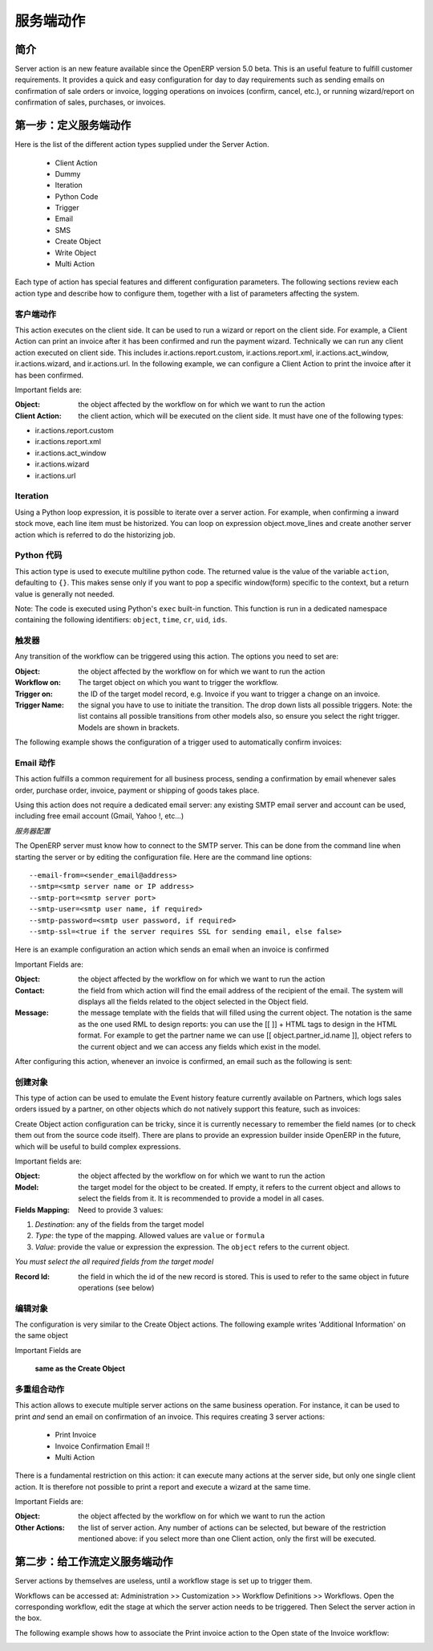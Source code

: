 .. i18n: =============
.. i18n: Server Action
.. i18n: =============
..

=============
服务端动作
=============

.. i18n: Introduction
.. i18n: ------------
..

简介
------------

.. i18n: Server action is an new feature available since the OpenERP
.. i18n: version 5.0 beta. This is an useful feature to fulfill customer
.. i18n: requirements. It provides a quick and easy configuration for day to
.. i18n: day requirements such as sending emails on confirmation of sale
.. i18n: orders or invoice, logging operations on invoices (confirm, cancel,
.. i18n: etc.), or running wizard/report on confirmation of sales, purchases,
.. i18n: or invoices.
..

Server action is an new feature available since the OpenERP
version 5.0 beta. This is an useful feature to fulfill customer
requirements. It provides a quick and easy configuration for day to
day requirements such as sending emails on confirmation of sale
orders or invoice, logging operations on invoices (confirm, cancel,
etc.), or running wizard/report on confirmation of sales, purchases,
or invoices.

.. i18n: Step 1: Definition of Server Action 
.. i18n: -----------------------------------
..

第一步：定义服务端动作
-----------------------------------

.. i18n: Here is the list of the different action types supplied under the Server Action.
..

Here is the list of the different action types supplied under the Server Action.

.. i18n:        * Client Action
.. i18n:        * Dummy
.. i18n:        * Iteration
.. i18n:        * Python Code
.. i18n:        * Trigger
.. i18n:        * Email
.. i18n:        * SMS
.. i18n:        * Create Object
.. i18n:        * Write Object
.. i18n:        * Multi Action
..

       * Client Action
       * Dummy
       * Iteration
       * Python Code
       * Trigger
       * Email
       * SMS
       * Create Object
       * Write Object
       * Multi Action

.. i18n: Each type of action has special features and different configuration
.. i18n: parameters. The following sections review each action type and
.. i18n: describe how to configure them, together with a list of parameters affecting the system.
..

Each type of action has special features and different configuration
parameters. The following sections review each action type and
describe how to configure them, together with a list of parameters affecting the system.

.. i18n: .. _client-action:
.. i18n: 
.. i18n: Client Action
.. i18n: ~~~~~~~~~~~~~
..

.. _client-action:

客户端动作
~~~~~~~~~~~~~

.. i18n: This action executes on the client side. It can be used to run a
.. i18n: wizard or report on the client side. For example, a Client Action can
.. i18n: print an invoice after it has been confirmed and run the payment wizard. Technically we
.. i18n: can run any client action executed on client side. This includes ir.actions.report.custom,
.. i18n: ir.actions.report.xml, ir.actions.act_window, ir.actions.wizard, and
.. i18n: ir.actions.url. In the following example, we can configure a
.. i18n: Client Action to print the invoice after it has been confirmed.
..

This action executes on the client side. It can be used to run a
wizard or report on the client side. For example, a Client Action can
print an invoice after it has been confirmed and run the payment wizard. Technically we
can run any client action executed on client side. This includes ir.actions.report.custom,
ir.actions.report.xml, ir.actions.act_window, ir.actions.wizard, and
ir.actions.url. In the following example, we can configure a
Client Action to print the invoice after it has been confirmed.

.. i18n: .. image:: images/client_action.png
..

.. image:: images/client_action.png

.. i18n: Important fields are:
..

Important fields are:

.. i18n: :Object: the object affected by the workflow on for which we want to
.. i18n:          run the action
.. i18n: :Client Action: the client action, which will be executed on the
.. i18n:                 client side. It must have one of the following types:
..

:Object: the object affected by the workflow on for which we want to
         run the action
:Client Action: the client action, which will be executed on the
                client side. It must have one of the following types:

.. i18n: * ir.actions.report.custom
.. i18n: * ir.actions.report.xml
.. i18n: * ir.actions.act_window
.. i18n: * ir.actions.wizard
.. i18n: * ir.actions.url
..

* ir.actions.report.custom
* ir.actions.report.xml
* ir.actions.act_window
* ir.actions.wizard
* ir.actions.url

.. i18n: Iteration
.. i18n: ~~~~~~~~~
..

Iteration
~~~~~~~~~

.. i18n: Using a Python loop expression, it is possible to iterate over a
.. i18n: server action.  For example, when confirming a inward stock move, each
.. i18n: line item must be historized. You can loop on expression object.move_lines and create another server action which is referred to do the historizing job.
..

Using a Python loop expression, it is possible to iterate over a
server action.  For example, when confirming a inward stock move, each
line item must be historized. You can loop on expression object.move_lines and create another server action which is referred to do the historizing job.

.. i18n: Python Code
.. i18n: ~~~~~~~~~~~
..

Python 代码
~~~~~~~~~~~

.. i18n: This action type is used to execute multiline python code. The
.. i18n: returned value is the value of the variable ``action``, defaulting to
.. i18n: ``{}``. This makes sense only if you want to pop a specific
.. i18n: window(form) specific to the context, but a return value is generally
.. i18n: not needed.
..

This action type is used to execute multiline python code. The
returned value is the value of the variable ``action``, defaulting to
``{}``. This makes sense only if you want to pop a specific
window(form) specific to the context, but a return value is generally
not needed.

.. i18n: Note: The code is executed using Python's ``exec`` built-in
.. i18n: function. This function is run in a dedicated namespace containing the
.. i18n: following identifiers: ``object``, ``time``, ``cr``, ``uid``, ``ids``.
..

Note: The code is executed using Python's ``exec`` built-in
function. This function is run in a dedicated namespace containing the
following identifiers: ``object``, ``time``, ``cr``, ``uid``, ``ids``.

.. i18n: Trigger
.. i18n: ~~~~~~~~
..

触发器
~~~~~~~~

.. i18n: Any transition of the workflow can be triggered using this action. The
.. i18n: options you need to set are:
..

Any transition of the workflow can be triggered using this action. The
options you need to set are:

.. i18n: :Object: the object affected by the workflow on for which we want to
.. i18n:          run the action
.. i18n: :Workflow on: The target object on which you want to trigger the
.. i18n:                  workflow.
.. i18n: :Trigger on: the ID of the target model record, e.g. Invoice if you want to trigger a change on an invoice. 
.. i18n: :Trigger Name: the signal you have to use to initiate the
.. i18n:                transition. The drop down lists all possible
.. i18n:                triggers. Note: the list contains all possible
.. i18n:                transitions from other models also, so ensure you
.. i18n:                select the right trigger. Models are shown in brackets. 
..

:Object: the object affected by the workflow on for which we want to
         run the action
:Workflow on: The target object on which you want to trigger the
                 workflow.
:Trigger on: the ID of the target model record, e.g. Invoice if you want to trigger a change on an invoice. 
:Trigger Name: the signal you have to use to initiate the
               transition. The drop down lists all possible
               triggers. Note: the list contains all possible
               transitions from other models also, so ensure you
               select the right trigger. Models are shown in brackets. 

.. i18n: The following example shows the configuration of a trigger used to
.. i18n: automatically confirm invoices:
..

The following example shows the configuration of a trigger used to
automatically confirm invoices:

.. i18n: .. image:: images/trigger_action.png
..

.. image:: images/trigger_action.png

.. i18n: Email Action
.. i18n: ~~~~~~~~~~~~~
..

Email 动作
~~~~~~~~~~~~~

.. i18n: This action fulfills a  common requirement for all business process, sending a confirmation by email
.. i18n: whenever sales order, purchase order, invoice, payment or shipping of
.. i18n: goods takes place. 
..

This action fulfills a  common requirement for all business process, sending a confirmation by email
whenever sales order, purchase order, invoice, payment or shipping of
goods takes place. 

.. i18n: Using this action does not require a dedicated email
.. i18n: server: any existing SMTP email server and account can be used,
.. i18n: including free email account (Gmail, Yahoo !, etc...)
..

Using this action does not require a dedicated email
server: any existing SMTP email server and account can be used,
including free email account (Gmail, Yahoo !, etc...)

.. i18n: *Server Configuration*
..

*服务器配置*

.. i18n: The OpenERP server must know how to connect to the SMTP server. This
.. i18n: can be done from the command line when starting the server or by
.. i18n: editing the configuration file. Here are the command line options:
..

The OpenERP server must know how to connect to the SMTP server. This
can be done from the command line when starting the server or by
editing the configuration file. Here are the command line options:

.. i18n: ::
.. i18n: 
.. i18n:   --email-from=<sender_email@address>
.. i18n:   --smtp=<smtp server name or IP address>
.. i18n:   --smtp-port=<smtp server port>
.. i18n:   --smtp-user=<smtp user name, if required>
.. i18n:   --smtp-password=<smtp user password, if required>
.. i18n:   --smtp-ssl=<true if the server requires SSL for sending email, else false>
..

::

  --email-from=<sender_email@address>
  --smtp=<smtp server name or IP address>
  --smtp-port=<smtp server port>
  --smtp-user=<smtp user name, if required>
  --smtp-password=<smtp user password, if required>
  --smtp-ssl=<true if the server requires SSL for sending email, else false>

.. i18n: .. **
..

.. **

.. i18n: Here is an example configuration an action which sends an email when
.. i18n: an invoice is confirmed
..

Here is an example configuration an action which sends an email when
an invoice is confirmed

.. i18n: .. image:: images/email_action.png
..

.. image:: images/email_action.png

.. i18n: Important Fields are:
..

Important Fields are:

.. i18n: :Object: the object affected by the workflow on for which we want to
.. i18n:          run the action
.. i18n: :Contact: the field from which action will find the email address of
.. i18n:           the recipient of the email. The system will displays all the
.. i18n:           fields related to the object selected in the Object field. 
.. i18n: :Message: the message template with the fields that will filled using
.. i18n:           the current object. The notation is the same as the one used
.. i18n:           RML to design reports: you can use the [[ ]] + HTML tags to
.. i18n:           design in the HTML format. For example to get the partner
.. i18n:           name we can use [[ object.partner_id.name ]], object refers
.. i18n:           to the current object and we can access any fields which
.. i18n:           exist in the model.
..

:Object: the object affected by the workflow on for which we want to
         run the action
:Contact: the field from which action will find the email address of
          the recipient of the email. The system will displays all the
          fields related to the object selected in the Object field. 
:Message: the message template with the fields that will filled using
          the current object. The notation is the same as the one used
          RML to design reports: you can use the [[ ]] + HTML tags to
          design in the HTML format. For example to get the partner
          name we can use [[ object.partner_id.name ]], object refers
          to the current object and we can access any fields which
          exist in the model.

.. i18n: After configuring this action, whenever an invoice is confirmed, an
.. i18n: email such as the following is sent:
..

After configuring this action, whenever an invoice is confirmed, an
email such as the following is sent:

.. i18n: .. image:: images/email_confirm.png
..

.. image:: images/email_confirm.png

.. i18n: Create Object
.. i18n: ~~~~~~~~~~~~~
..

创建对象
~~~~~~~~~~~~~

.. i18n: This type of action can be used to emulate the Event history feature currently
.. i18n: available on Partners, which logs sales orders issued by a partner, on
.. i18n: other objects which do not natively support this feature, such as
.. i18n: invoices:
..

This type of action can be used to emulate the Event history feature currently
available on Partners, which logs sales orders issued by a partner, on
other objects which do not natively support this feature, such as
invoices:

.. i18n: .. image:: images/create_object.png
..

.. image:: images/create_object.png

.. i18n: Create Object action configuration can be tricky, since it is
.. i18n: currently necessary to remember the field names (or to check them out
.. i18n: from the source code itself). There are plans to provide an
.. i18n: expression builder inside OpenERP in the future, which will be useful
.. i18n: to build complex expressions.
..

Create Object action configuration can be tricky, since it is
currently necessary to remember the field names (or to check them out
from the source code itself). There are plans to provide an
expression builder inside OpenERP in the future, which will be useful
to build complex expressions.

.. i18n: Important fields are:
..

Important fields are:

.. i18n: :Object: the object affected by the workflow on for which we want to
.. i18n:          run the action
.. i18n: :Model: the target model for the object to be created. If empty, it
.. i18n:         refers to the current object and allows to select the fields
.. i18n:         from it. It is recommended to provide a model in all cases. 
.. i18n: :Fields Mapping: Need to provide 3 values:
..

:Object: the object affected by the workflow on for which we want to
         run the action
:Model: the target model for the object to be created. If empty, it
        refers to the current object and allows to select the fields
        from it. It is recommended to provide a model in all cases. 
:Fields Mapping: Need to provide 3 values:

.. i18n: 1. *Destination*: any of the fields from the target model
.. i18n: 2. *Type*: the type of the mapping. Allowed values are ``value`` or ``formula``
.. i18n: 3. *Value*: provide the value or expression the expression. The
.. i18n:    ``object`` refers to the current object.
..

1. *Destination*: any of the fields from the target model
2. *Type*: the type of the mapping. Allowed values are ``value`` or ``formula``
3. *Value*: provide the value or expression the expression. The
   ``object`` refers to the current object.

.. i18n: *You must select the all required fields from the target model*
..

*You must select the all required fields from the target model*

.. i18n: :Record Id: the field in which the  id of the new record is
.. i18n:             stored. This is used to refer to the same object in future
.. i18n:             operations (see below)
..

:Record Id: the field in which the  id of the new record is
            stored. This is used to refer to the same object in future
            operations (see below)

.. i18n: Write Object
.. i18n: ~~~~~~~~~~~~~
..

编辑对象
~~~~~~~~~~~~~

.. i18n: The configuration is very similar to the Create Object actions. The
.. i18n: following example writes 'Additional Information' on the same object
..

The configuration is very similar to the Create Object actions. The
following example writes 'Additional Information' on the same object

.. i18n: .. image:: images/write_object.png
..

.. image:: images/write_object.png

.. i18n: Important Fields are
..

Important Fields are

.. i18n:   **same as the Create Object**
..

  **same as the Create Object**

.. i18n: Multi Action
.. i18n: ~~~~~~~~~~~~~
..

多重组合动作
~~~~~~~~~~~~~

.. i18n: This action allows to execute  multiple server actions on the same
.. i18n: business operation. For instance, it can be used to print *and* send
.. i18n: an email on confirmation of an invoice. This requires creating 3 server actions:
..

This action allows to execute  multiple server actions on the same
business operation. For instance, it can be used to print *and* send
an email on confirmation of an invoice. This requires creating 3 server actions:

.. i18n:   * Print Invoice
.. i18n:   * Invoice Confirmation Email !!
.. i18n:   * Multi Action
..

  * Print Invoice
  * Invoice Confirmation Email !!
  * Multi Action

.. i18n: There is a fundamental restriction on this action: it can execute many actions at the server side, but only
.. i18n: one single client action. It is therefore not possible to print a
.. i18n: report and execute a wizard at the same time. 
..

There is a fundamental restriction on this action: it can execute many actions at the server side, but only
one single client action. It is therefore not possible to print a
report and execute a wizard at the same time. 

.. i18n: .. image:: images/multi_action.png
..

.. image:: images/multi_action.png

.. i18n: Important Fields are:
..

Important Fields are:

.. i18n: :Object: the object affected by the workflow on for which we want to
.. i18n:          run the action
.. i18n: :Other Actions: the list of server action. Any number of actions can
.. i18n:                 be selected, but beware of the restriction mentioned
.. i18n:                 above: if you select more than one Client action, only
.. i18n:                 the first will be executed. 
..

:Object: the object affected by the workflow on for which we want to
         run the action
:Other Actions: the list of server action. Any number of actions can
                be selected, but beware of the restriction mentioned
                above: if you select more than one Client action, only
                the first will be executed. 

.. i18n: Step 2: Mapping Server actions to workflows
.. i18n: -------------------------------------------
..

第二步：给工作流定义服务端动作
-------------------------------------------

.. i18n: Server actions by themselves are useless, until a workflow stage is
.. i18n: set up to trigger them.
..

Server actions by themselves are useless, until a workflow stage is
set up to trigger them.

.. i18n: Workflows can be accessed at: Administration >> Customization >>
.. i18n: Workflow Definitions >> Workflows. Open the corresponding workflow,
.. i18n: edit the stage at which the server action needs to be triggered. Then 
.. i18n: Select the server action in the box.
..

Workflows can be accessed at: Administration >> Customization >>
Workflow Definitions >> Workflows. Open the corresponding workflow,
edit the stage at which the server action needs to be triggered. Then 
Select the server action in the box.

.. i18n: The following example shows how to associate the Print invoice action
.. i18n: to the Open state of the Invoice workflow:
..

The following example shows how to associate the Print invoice action
to the Open state of the Invoice workflow:

.. i18n: .. image:: images/link_workflow.png
..

.. image:: images/link_workflow.png
